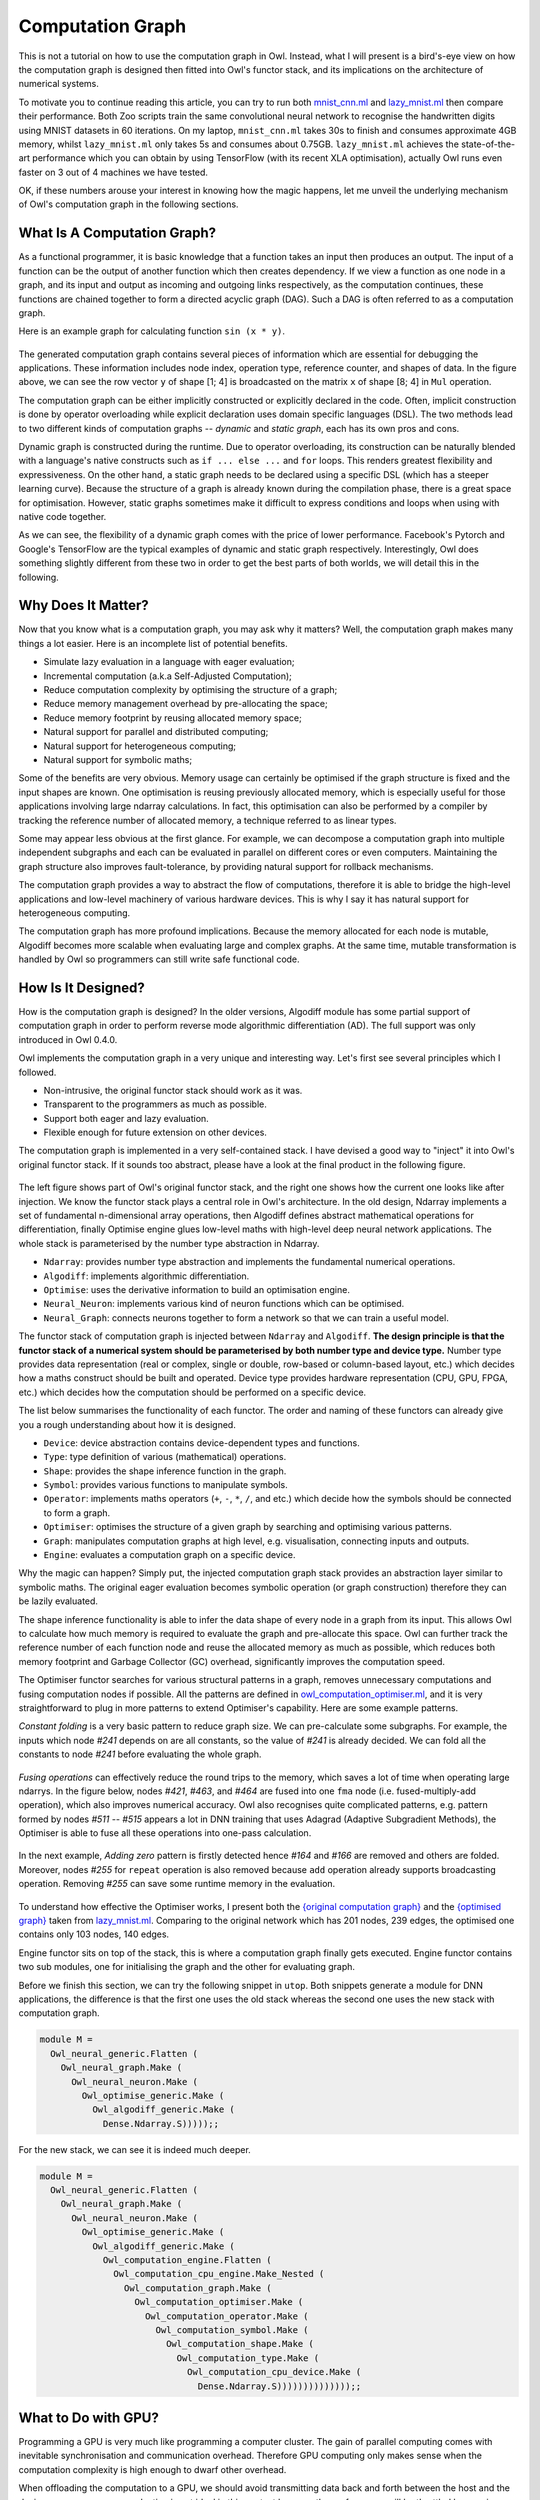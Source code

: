 Computation Graph
=================================================

This is not a tutorial on how to use the computation graph in Owl. Instead, what I will present is a bird's-eye view on how the computation graph is designed then fitted into Owl's functor stack, and its implications on the architecture of numerical systems.

To motivate you to continue reading this article, you can try to run both `mnist_cnn.ml <https://github.com/owlbarn/owl/blob/master/examples/mnist_cnn.ml>`_ and `lazy_mnist.ml <https://github.com/owlbarn/owl/blob/master/examples/lazy_mnist.ml>`_ then compare their performance. Both Zoo scripts train the same convolutional neural network to recognise the handwritten digits using MNIST datasets in 60 iterations. On my laptop, ``mnist_cnn.ml`` takes 30s to finish and consumes approximate 4GB memory, whilst ``lazy_mnist.ml`` only takes 5s and consumes about 0.75GB. ``lazy_mnist.ml`` achieves the state-of-the-art performance which you can obtain by using TensorFlow (with its recent XLA optimisation), actually Owl runs even faster on 3 out of 4 machines we have tested.

OK, if these numbers arouse your interest in knowing how the magic happens, let me unveil the underlying mechanism of Owl's computation graph in the following sections.



What Is A Computation Graph?
-------------------------------------------------

As a functional programmer, it is basic knowledge that a function takes an input then produces an output. The input of a function can be the output of another function which then creates dependency. If we view a function as one node in a graph, and its input and output as incoming and outgoing links respectively, as the computation continues, these functions are chained together to form a directed acyclic graph (DAG). Such a DAG is often referred to as a computation graph.

Here is an example graph for calculating function ``sin (x * y)``.


.. figure:: ../figure/plot_cgraph_01.png
   :scale: 50 %
   :align: center
   :alt: computation graph


The generated computation graph contains several pieces of information which are essential for debugging the applications. These information includes node index, operation type, reference counter, and shapes of data. In the figure above, we can see the row vector ``y`` of shape [1; 4] is broadcasted on the matrix ``x`` of shape [8; 4] in ``Mul`` operation.

The computation graph can be either implicitly constructed or explicitly declared in the code. Often, implicit construction is done by operator overloading while explicit declaration uses domain specific languages (DSL). The two methods lead to two different kinds of computation graphs -- *dynamic* and *static graph*, each has its own pros and cons.

Dynamic graph is constructed during the runtime. Due to operator overloading, its construction can be naturally blended with a language's native constructs such as ``if ... else ...`` and ``for`` loops. This renders greatest flexibility and expressiveness. On the other hand, a static graph needs to be declared using a specific DSL (which has a steeper learning curve). Because the structure of a graph is already known during the compilation phase, there is a great space for optimisation. However, static graphs sometimes make it difficult to express conditions and loops when using with native code together.

As we can see, the flexibility of a dynamic graph comes with the price of lower performance. Facebook's Pytorch and Google's TensorFlow are the typical examples of dynamic and static graph respectively. Interestingly, Owl does something slightly different from these two in order to get the best parts of both worlds, we will detail this in the following.



Why Does It Matter?
-------------------------------------------------

Now that you know what is a computation graph, you may ask why it matters? Well, the computation graph makes many things a lot easier. Here is an incomplete list of potential benefits.

- Simulate lazy evaluation in a language with eager evaluation;
- Incremental computation (a.k.a Self-Adjusted Computation);
- Reduce computation complexity by optimising the structure of a graph;
- Reduce memory management overhead by pre-allocating the space;
- Reduce memory footprint by reusing allocated memory space;
- Natural support for parallel and distributed computing;
- Natural support for heterogeneous computing;
- Natural support for symbolic maths;

Some of the benefits are very obvious. Memory usage can certainly be optimised if the graph structure is fixed and the input shapes are known. One optimisation is reusing previously allocated memory, which is especially useful for those applications involving large ndarray calculations. In fact, this optimisation can also be performed by a compiler by tracking the reference number of allocated memory, a technique referred to as linear types.

Some may appear less obvious at the first glance. For example, we can decompose a computation graph into multiple independent subgraphs and each can be evaluated in parallel on different cores or even computers. Maintaining the graph structure also improves fault-tolerance, by providing natural support for rollback mechanisms.

The computation graph provides a way to abstract the flow of computations, therefore it is able to bridge the high-level applications and low-level machinery of various hardware devices. This is why I say it has natural support for heterogeneous computing.

The computation graph has more profound implications. Because the memory allocated for each node is mutable, Algodiff becomes more scalable when evaluating large and complex graphs. At the same time, mutable transformation is handled by Owl so programmers can still write safe functional code.



How Is It Designed?
-------------------------------------------------

How is the computation graph is designed? In the older versions, Algodiff module has some partial support of computation graph in order to perform reverse mode algorithmic differentiation (AD). The full support was only introduced in Owl 0.4.0.

Owl implements the computation graph in a very unique and interesting way. Let's first see several principles which I followed.

- Non-intrusive, the original functor stack should work as it was.
- Transparent to the programmers as much as possible.
- Support both eager and lazy evaluation.
- Flexible enough for future extension on other devices.

The computation graph is implemented in a very self-contained stack. I have devised a good way to "inject" it into Owl's original functor stack. If it sounds too abstract, please have a look at the final product in the following figure.


.. figure:: ../figure/owl_cgraph_functor_stack.png
   :scale: 50 %
   :align: center
   :alt: computation graph functor stack


The left figure shows part of Owl's original functor stack, and the right one shows how the current one looks like after injection. We know the functor stack plays a central role in Owl's architecture. In the old design, Ndarray implements a set of fundamental n-dimensional array operations, then Algodiff defines abstract mathematical operations for differentiation, finally Optimise engine glues low-level maths with high-level deep neural network applications. The whole stack is parameterised by the number type abstraction in Ndarray.


- ``Ndarray``: provides number type abstraction and implements the fundamental numerical operations.
- ``Algodiff``: implements algorithmic differentiation.
- ``Optimise``: uses the derivative information to build an optimisation engine.
- ``Neural_Neuron``: implements various kind of neuron functions which can be optimised.
- ``Neural_Graph``: connects neurons together to form a network so that we can train a useful model.


The functor stack of computation graph is injected between ``Ndarray`` and ``Algodiff``. **The design principle is that the functor stack of a numerical system should be parameterised by both number type and device type.** Number type provides data representation (real or complex, single or double, row-based or column-based layout, etc.) which decides how a maths construct should be built and operated. Device type provides hardware representation (CPU, GPU, FPGA, etc.) which decides how the computation should be performed on a specific device.

The list below summarises the functionality of each functor. The order and naming of these functors can already give you a rough understanding about how it is designed.

- ``Device``: device abstraction contains device-dependent types and functions.
- ``Type``: type definition of various (mathematical) operations.
- ``Shape``: provides the shape inference function in the graph.
- ``Symbol``: provides various functions to manipulate symbols.
- ``Operator``: implements maths operators (``+``, ``-``, ``*``, ``/``, and etc.) which decide how the symbols should  be connected to form a graph.
- ``Optimiser``: optimises the structure of a given graph by searching and optimising various patterns.
- ``Graph``: manipulates computation graphs at high level, e.g. visualisation, connecting inputs and outputs.
- ``Engine``: evaluates a computation graph on a specific device.


Why the magic can happen? Simply put, the injected computation graph stack provides an abstraction layer similar to symbolic maths. The original eager evaluation becomes symbolic operation (or graph construction) therefore they can be lazily evaluated.

The shape inference functionality is able to infer the data shape of every node in a graph from its input. This allows Owl to calculate how much memory is required to evaluate the graph and pre-allocate this space. Owl can further track the reference number of each function node and reuse the allocated memory as much as possible, which reduces both memory footprint and Garbage Collector (GC) overhead, significantly improves the computation speed.

The Optimiser functor searches for various structural patterns in a graph, removes unnecessary computations and fusing computation nodes if possible. All the patterns are defined in `owl_computation_optimiser.ml <https://github.com/owlbarn/owl/blob/master/src/base/compute/owl_computation_optimiser.ml>`_, and it is very straightforward to plug in more patterns to extend Optimiser's capability. Here are some example patterns.

*Constant folding* is a very basic pattern to reduce graph size. We can pre-calculate some subgraphs. For example, the inputs which node `#241` depends on are all constants, so the value of `#241` is already decided. We can fold all the constants to node `#241` before evaluating the whole graph.


.. figure:: ../figure/owl_cgraph_opt_0.png
   :scale: 50 %
   :align: center
   :alt: computation graph optimiser


*Fusing operations* can effectively reduce the round trips to the memory, which saves a lot of time when operating large ndarrys. In the figure below, nodes `#421`, `#463`, and `#464` are fused into one ``fma`` node (i.e. fused-multiply-add operation), which also improves numerical accuracy. Owl also recognises quite complicated patterns, e.g. pattern formed by nodes `#511` -- `#515` appears a lot in DNN training that uses Adagrad (Adaptive Subgradient Methods), the Optimiser is able to fuse all these operations into one-pass calculation.


.. figure:: ../figure/owl_cgraph_opt_1.png
   :scale: 50 %
   :align: center
   :alt: computation graph optimiser


In the next example, *Adding zero* pattern is firstly detected hence `#164` and `#166` are removed and others are folded. Moreover, nodes `#255` for ``repeat`` operation is also removed because ``add`` operation already supports broadcasting operation. Removing `#255` can save some runtime memory in the evaluation.

.. figure:: ../figure/owl_cgraph_opt_2.png
   :scale: 50 %
   :align: center
   :alt: computation graph optimiser


To understand how effective the Optimiser works, I present both the `{original computation graph} <../_images/owl_cgraph_mnist_raw.png>`_ and the `{optimised graph} <../_images/owl_cgraph_mnist_opt.png>`_ taken from `lazy_mnist.ml <https://github.com/owlbarn/owl/blob/master/examples/lazy_mnist.ml>`_. Comparing to the original network which has 201 nodes, 239 edges, the optimised one contains only 103 nodes, 140 edges.


Engine functor sits on top of the stack, this is where a computation graph finally gets executed. Engine functor contains two sub modules, one for initialising the graph and the other for evaluating graph.

Before we finish this section, we can try the following snippet in ``utop``. Both snippets generate a module for DNN applications, the difference is that the first one uses the old stack whereas the second one uses the new stack with computation graph.


.. code-block:: ocaml

  module M =
    Owl_neural_generic.Flatten (
      Owl_neural_graph.Make (
        Owl_neural_neuron.Make (
          Owl_optimise_generic.Make (
            Owl_algodiff_generic.Make (
              Dense.Ndarray.S)))));;


For the new stack, we can see it is indeed much deeper.


.. code-block:: ocaml

  module M =
    Owl_neural_generic.Flatten (
      Owl_neural_graph.Make (
        Owl_neural_neuron.Make (
          Owl_optimise_generic.Make (
            Owl_algodiff_generic.Make (
              Owl_computation_engine.Flatten (
                Owl_computation_cpu_engine.Make_Nested (
                  Owl_computation_graph.Make (
                    Owl_computation_optimiser.Make (
                      Owl_computation_operator.Make (
                        Owl_computation_symbol.Make (
                          Owl_computation_shape.Make (
                            Owl_computation_type.Make (
                              Owl_computation_cpu_device.Make (
                                Dense.Ndarray.S))))))))))))));;



What to Do with GPU?
-------------------------------------------------

Programming a GPU is very much like programming a computer cluster. The gain of parallel computing comes with inevitable synchronisation and communication overhead. Therefore GPU computing only makes sense when the computation complexity is high enough to dwarf other overhead.

When offloading the computation to a GPU, we should avoid transmitting data back and forth between the host and the device memory, so eager evaluation is not ideal in this context because the performance will be throttled by copying. This is the gap between CPU computing and a language with eager evaluation. Computation graph essentially fills the gap between Owl and GPU computing simply because the laziness can be simulated now.

From implementation perspective, we only need to write a new engine functor for GPU devices to evaluate a graph, all the others remain the same. I am currently working on the `OpenCL engine <https://github.com/owlbarn/owl/blob/master/src/opencl/compute/owl_computation_opencl_engine.ml>`_. The amount of code for implementing OpenCL engine is surprisingly small, only around 700 ~ 900 LOC. Comparing to the `CPU engine <https://github.com/owlbarn/owl/blob/master/src/base/compute/owl_computation_cpu_engine.ml>`_, the OpenCL engine maintains the memory allocated on both host and device for each node, copying only happens whenever it is necessary, the allocated memory on the device is reused as much as possible.



JIT - From Dynamic to Static
-------------------------------------------------

Recall the tradeoff between dynamic and static graph I mentioned before, i.e. flexibility vs efficiency. Many programmers need to make a decision between Google's TensorFlow and Facebook's Pytorch. A common practice is -- "using Pytorch at home and using TensorFlow in the company", In other words, Pytorch is preferred for prototyping and TensorFlow is ideal for production use. Can we get the best parts of both worlds?

It turns out, for a specific type of applications like DNN, we can! Owl achieves this by converting a dynamic graph into static one in the runtime. The motivation is based on a very important observation -- in many cases, a computation graph is continuously re-evaluated after its construction. This is especially true for those iterative optimisation algorithms, we only update some inputs of the graph in each iteration.

If we know that the graph structure remains the same in every iteration, rather than re-constructing it all the time, we can convert it into a static graph before the iterative evaluation. This is exactly what Owl does. By so doing, the programmer can enjoy the flexibility offered by the dynamic graph construction with operator overloading, but still achieve the best performance from static graph.

Comparing to TensorFlow, the time overhead (for graph conversion and optimisation) is shifted to the runtime in Owl. You may worry about the performance - "Is it going to slow down my fancy DNN application?" The fact is, even for large and complex graphs, this Just-in-Time compilation (JIT) and optimisation are often quite fast. In this `lazy_lstm.ml <https://github.com/owlbarn/owl/blob/master/examples/mnist_cnn.ml>`_ example, there are 15,105 nodes and 21,335 edges. Owl is able to compile the graph within 230ms then optimise it within 210ms. The optimised graph contains only 8,224 nodes, 14,444 edges and runs much faster. Remember that you only need to do it once before training. For smaller networks, it often just takes several milliseconds.

Technically, JIT is very straightforward to implement in Owl's architecture. Given a deep neural network, Owl first runs both forward pass and backward pass. Because of the computation graph, the calculation becomes symbolic and we can obtain the complete computation graph to calculate the loss and gradients of a neural network. We can then pass this static graph to the optimisation engine to optimise. The `Neural Compiler <https://github.com/owlbarn/owl/blob/master/src/base/neural/owl_neural_compiler.ml>`_ functor is parameterised by a computation engine then compiles a DNN definition and training configuration into a device-dependent static graph.



What Is Next?
-------------------------------------------------

The `complete functor stack <https://github.com/owlbarn/owl/tree/master/src/base/compute>`_ of the computation graph has already been implemented, and it has been used internally in Owl to speed up many operations. However, to let other programmers take advantage of this power, I still need to do a lot of engineering work to wrap up a set of easy-to-use APIs.

Even though it is very fast, the Neural Compiler still takes extra time to convert and optimise a graph. Both tasks can actually be moved into compilation phase using MetaOCaml, which will squeeze out some extra performance gain for us.

Moreover, I leave it to the programmer to figure out whether the structure of a computation graph remains unchanged and can be converted into a static one. It is possible to let the compiler do the same job automatically by monitoring the graph construction process.

This article only covers a very small part of Owl's architecture design. There is still a lot we need to learn before we can master this topic.
